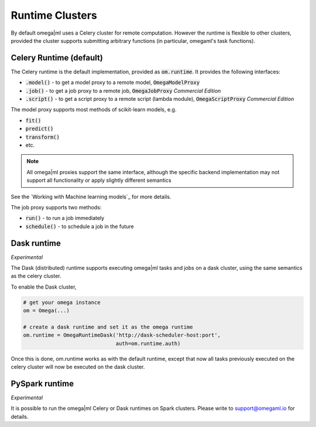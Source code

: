 Runtime Clusters
================

By default omega|ml uses a Celery cluster for remote computation. However
the runtime is flexible to other clusters, provided the cluster supports
submitting arbitrary functions (in particular, omegaml's task functions).

Celery Runtime (default)
------------------------

The Celery runtime is the default implementation, provided as
:code:`om.runtime`. It provides the following interfaces:

* :code:`.model()` - to get a model proxy to a remote model, :code:`OmegaModelProxy`
* :code:`.job()` - to get a job proxy to a remote job, :code:`OmegaJobProxy` *Commercial Edition*
* :code:`.script()` - to get a script proxy to a remote script (lambda module), :code:`OmegaScriptProxy` *Commercial Edition*

The model proxy supports most methods of scikit-learn models, e.g.

* :code:`fit()`
* :code:`predict()`
* :code:`transform()`
* etc.

.. note::

   All omega|ml proxies support the same interface, although the specific
   backend implementation may not support all functionality or apply slightly
   different semantics

See the `Working with Machine learning models`_ for more details.

The job proxy supports two methods:

* :code:`run()` - to run a job immediately
* :code:`schedule()` - to schedule a job in the future


Dask runtime
------------

*Experimental*

The Dask (distributed) runtime supports executing omega|ml tasks and jobs on a
dask cluster, using the same semantics as the celery cluster.

To enable the Dask cluster,

.. code::

   # get your omega instance
   om = Omega(...)

   # create a dask runtime and set it as the omega runtime
   om.runtime = OmegaRuntimeDask('http://dask-scheduler-host:port',
                                 auth=om.runtime.auth)


Once this is done, om.runtime works as with the default runtime, except that
now all tasks previously executed on the celery cluster will now be executed
on the dask cluster.


PySpark runtime
---------------

*Experimental*

It is possible to run the omega|ml Celery or Dask runtimes on Spark clusters.
Please write to support@omegaml.io for details.
